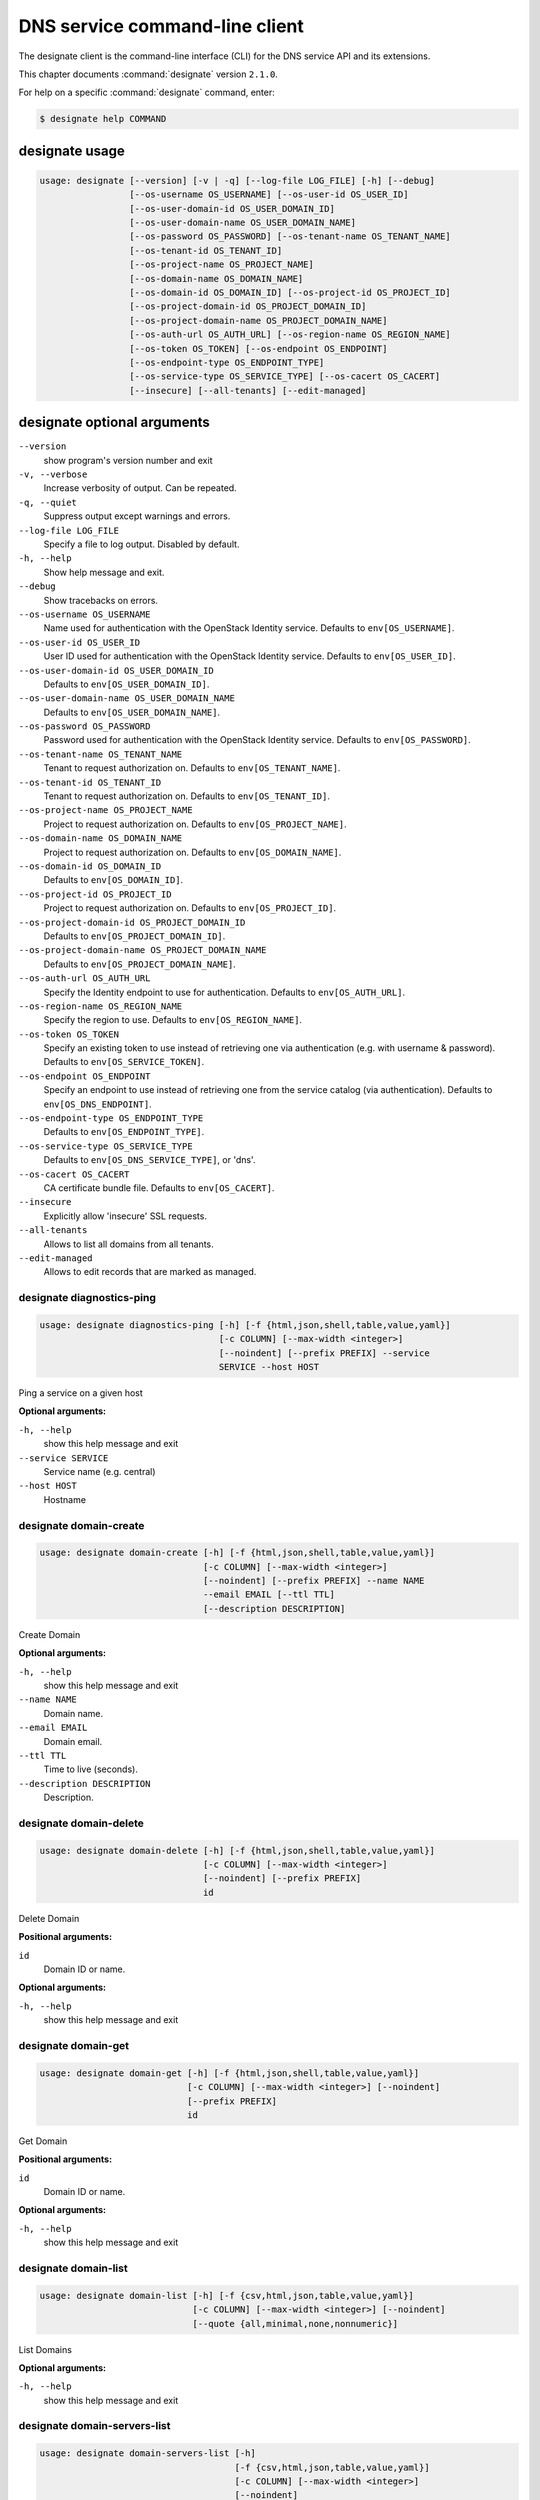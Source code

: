 .. ## WARNING ######################################
.. This file is automatically generated, do not edit
.. #################################################

===============================
DNS service command-line client
===============================

The designate client is the command-line interface (CLI) for
the DNS service API and its extensions.

This chapter documents :command:`designate` version ``2.1.0``.

For help on a specific :command:`designate` command, enter:

.. code-block:: console

   $ designate help COMMAND

.. _designate_command_usage:

designate usage
~~~~~~~~~~~~~~~

.. code-block:: console

   usage: designate [--version] [-v | -q] [--log-file LOG_FILE] [-h] [--debug]
                    [--os-username OS_USERNAME] [--os-user-id OS_USER_ID]
                    [--os-user-domain-id OS_USER_DOMAIN_ID]
                    [--os-user-domain-name OS_USER_DOMAIN_NAME]
                    [--os-password OS_PASSWORD] [--os-tenant-name OS_TENANT_NAME]
                    [--os-tenant-id OS_TENANT_ID]
                    [--os-project-name OS_PROJECT_NAME]
                    [--os-domain-name OS_DOMAIN_NAME]
                    [--os-domain-id OS_DOMAIN_ID] [--os-project-id OS_PROJECT_ID]
                    [--os-project-domain-id OS_PROJECT_DOMAIN_ID]
                    [--os-project-domain-name OS_PROJECT_DOMAIN_NAME]
                    [--os-auth-url OS_AUTH_URL] [--os-region-name OS_REGION_NAME]
                    [--os-token OS_TOKEN] [--os-endpoint OS_ENDPOINT]
                    [--os-endpoint-type OS_ENDPOINT_TYPE]
                    [--os-service-type OS_SERVICE_TYPE] [--os-cacert OS_CACERT]
                    [--insecure] [--all-tenants] [--edit-managed]

.. _designate_command_options:

designate optional arguments
~~~~~~~~~~~~~~~~~~~~~~~~~~~~

``--version``
  show program's version number and exit

``-v, --verbose``
  Increase verbosity of output. Can be repeated.

``-q, --quiet``
  Suppress output except warnings and errors.

``--log-file LOG_FILE``
  Specify a file to log output. Disabled by default.

``-h, --help``
  Show help message and exit.

``--debug``
  Show tracebacks on errors.

``--os-username OS_USERNAME``
  Name used for authentication with the OpenStack
  Identity service. Defaults to ``env[OS_USERNAME]``.

``--os-user-id OS_USER_ID``
  User ID used for authentication with the OpenStack
  Identity service. Defaults to ``env[OS_USER_ID]``.

``--os-user-domain-id OS_USER_DOMAIN_ID``
  Defaults to ``env[OS_USER_DOMAIN_ID]``.

``--os-user-domain-name OS_USER_DOMAIN_NAME``
  Defaults to ``env[OS_USER_DOMAIN_NAME]``.

``--os-password OS_PASSWORD``
  Password used for authentication with the OpenStack
  Identity service. Defaults to ``env[OS_PASSWORD]``.

``--os-tenant-name OS_TENANT_NAME``
  Tenant to request authorization on. Defaults to
  ``env[OS_TENANT_NAME]``.

``--os-tenant-id OS_TENANT_ID``
  Tenant to request authorization on. Defaults to
  ``env[OS_TENANT_ID]``.

``--os-project-name OS_PROJECT_NAME``
  Project to request authorization on. Defaults to
  ``env[OS_PROJECT_NAME]``.

``--os-domain-name OS_DOMAIN_NAME``
  Project to request authorization on. Defaults to
  ``env[OS_DOMAIN_NAME]``.

``--os-domain-id OS_DOMAIN_ID``
  Defaults to ``env[OS_DOMAIN_ID]``.

``--os-project-id OS_PROJECT_ID``
  Project to request authorization on. Defaults to
  ``env[OS_PROJECT_ID]``.

``--os-project-domain-id OS_PROJECT_DOMAIN_ID``
  Defaults to ``env[OS_PROJECT_DOMAIN_ID]``.

``--os-project-domain-name OS_PROJECT_DOMAIN_NAME``
  Defaults to ``env[OS_PROJECT_DOMAIN_NAME]``.

``--os-auth-url OS_AUTH_URL``
  Specify the Identity endpoint to use for
  authentication. Defaults to ``env[OS_AUTH_URL]``.

``--os-region-name OS_REGION_NAME``
  Specify the region to use. Defaults to
  ``env[OS_REGION_NAME]``.

``--os-token OS_TOKEN``
  Specify an existing token to use instead of retrieving
  one via authentication (e.g. with username &
  password). Defaults to ``env[OS_SERVICE_TOKEN]``.

``--os-endpoint OS_ENDPOINT``
  Specify an endpoint to use instead of retrieving one
  from the service catalog (via authentication).
  Defaults to ``env[OS_DNS_ENDPOINT]``.

``--os-endpoint-type OS_ENDPOINT_TYPE``
  Defaults to ``env[OS_ENDPOINT_TYPE]``.

``--os-service-type OS_SERVICE_TYPE``
  Defaults to ``env[OS_DNS_SERVICE_TYPE]``, or 'dns'.

``--os-cacert OS_CACERT``
  CA certificate bundle file. Defaults to
  ``env[OS_CACERT]``.

``--insecure``
  Explicitly allow 'insecure' SSL requests.

``--all-tenants``
  Allows to list all domains from all tenants.

``--edit-managed``
  Allows to edit records that are marked as managed.

.. _designate_diagnostics-ping:

designate diagnostics-ping
--------------------------

.. code-block:: console

   usage: designate diagnostics-ping [-h] [-f {html,json,shell,table,value,yaml}]
                                     [-c COLUMN] [--max-width <integer>]
                                     [--noindent] [--prefix PREFIX] --service
                                     SERVICE --host HOST

Ping a service on a given host

**Optional arguments:**

``-h, --help``
  show this help message and exit

``--service SERVICE``
  Service name (e.g. central)

``--host HOST``
  Hostname

.. _designate_domain-create:

designate domain-create
-----------------------

.. code-block:: console

   usage: designate domain-create [-h] [-f {html,json,shell,table,value,yaml}]
                                  [-c COLUMN] [--max-width <integer>]
                                  [--noindent] [--prefix PREFIX] --name NAME
                                  --email EMAIL [--ttl TTL]
                                  [--description DESCRIPTION]

Create Domain

**Optional arguments:**

``-h, --help``
  show this help message and exit

``--name NAME``
  Domain name.

``--email EMAIL``
  Domain email.

``--ttl TTL``
  Time to live (seconds).

``--description DESCRIPTION``
  Description.

.. _designate_domain-delete:

designate domain-delete
-----------------------

.. code-block:: console

   usage: designate domain-delete [-h] [-f {html,json,shell,table,value,yaml}]
                                  [-c COLUMN] [--max-width <integer>]
                                  [--noindent] [--prefix PREFIX]
                                  id

Delete Domain

**Positional arguments:**

``id``
  Domain ID or name.

**Optional arguments:**

``-h, --help``
  show this help message and exit

.. _designate_domain-get:

designate domain-get
--------------------

.. code-block:: console

   usage: designate domain-get [-h] [-f {html,json,shell,table,value,yaml}]
                               [-c COLUMN] [--max-width <integer>] [--noindent]
                               [--prefix PREFIX]
                               id

Get Domain

**Positional arguments:**

``id``
  Domain ID or name.

**Optional arguments:**

``-h, --help``
  show this help message and exit

.. _designate_domain-list:

designate domain-list
---------------------

.. code-block:: console

   usage: designate domain-list [-h] [-f {csv,html,json,table,value,yaml}]
                                [-c COLUMN] [--max-width <integer>] [--noindent]
                                [--quote {all,minimal,none,nonnumeric}]

List Domains

**Optional arguments:**

``-h, --help``
  show this help message and exit

.. _designate_domain-servers-list:

designate domain-servers-list
-----------------------------

.. code-block:: console

   usage: designate domain-servers-list [-h]
                                        [-f {csv,html,json,table,value,yaml}]
                                        [-c COLUMN] [--max-width <integer>]
                                        [--noindent]
                                        [--quote {all,minimal,none,nonnumeric}]
                                        id

List Domain Servers

**Positional arguments:**

``id``
  Domain ID or name.

**Optional arguments:**

``-h, --help``
  show this help message and exit

.. _designate_domain-update:

designate domain-update
-----------------------

.. code-block:: console

   usage: designate domain-update [-h] [-f {html,json,shell,table,value,yaml}]
                                  [-c COLUMN] [--max-width <integer>]
                                  [--noindent] [--prefix PREFIX] [--name NAME]
                                  [--email EMAIL] [--ttl TTL]
                                  [--description DESCRIPTION | --no-description]
                                  id

Update Domain

**Positional arguments:**

``id``
  Domain ID or name.

**Optional arguments:**

``-h, --help``
  show this help message and exit

``--name NAME``
  Domain name.

``--email EMAIL``
  Domain email.

``--ttl TTL``
  Time to live (seconds).

``--description DESCRIPTION``
  Description.

``--no-description``

.. _designate_quota-get:

designate quota-get
-------------------

.. code-block:: console

   usage: designate quota-get [-h] [-f {html,json,shell,table,value,yaml}]
                              [-c COLUMN] [--max-width <integer>] [--noindent]
                              [--prefix PREFIX]
                              tenant_id

Get Quota

**Positional arguments:**

``tenant_id``
  Tenant ID

**Optional arguments:**

``-h, --help``
  show this help message and exit

.. _designate_quota-reset:

designate quota-reset
---------------------

.. code-block:: console

   usage: designate quota-reset [-h] [-f {html,json,shell,table,value,yaml}]
                                [-c COLUMN] [--max-width <integer>] [--noindent]
                                [--prefix PREFIX]
                                tenant_id

Reset Quota

**Positional arguments:**

``tenant_id``
  Tenant ID.

**Optional arguments:**

``-h, --help``
  show this help message and exit

.. _designate_quota-update:

designate quota-update
----------------------

.. code-block:: console

   usage: designate quota-update [-h] [-f {html,json,shell,table,value,yaml}]
                                 [-c COLUMN] [--max-width <integer>] [--noindent]
                                 [--prefix PREFIX] [--domains DOMAINS]
                                 [--domain-recordsets DOMAIN_RECORDSETS]
                                 [--recordset-records RECORDSET_RECORDS]
                                 [--domain-records DOMAIN_RECORDS]
                                 [--api-export-size API_EXPORT_SIZE]
                                 tenant_id

Update Quota

**Positional arguments:**

``tenant_id``
  Tenant ID.

**Optional arguments:**

``-h, --help``
  show this help message and exit

``--domains DOMAINS``
  Allowed domains.

``--domain-recordsets DOMAIN_RECORDSETS``
  Allowed domain records.

``--recordset-records RECORDSET_RECORDS``
  Allowed recordset records.

``--domain-records DOMAIN_RECORDS``
  Allowed domain records.

``--api-export-size API_EXPORT_SIZE``
  Allowed zone export recordsets.

.. _designate_record-create:

designate record-create
-----------------------

.. code-block:: console

   usage: designate record-create [-h] [-f {html,json,shell,table,value,yaml}]
                                  [-c COLUMN] [--max-width <integer>]
                                  [--noindent] [--prefix PREFIX] --name NAME
                                  --type TYPE --data DATA [--ttl TTL]
                                  [--priority PRIORITY]
                                  [--description DESCRIPTION]
                                  domain_id

Create Record

**Positional arguments:**

``domain_id``
  Domain ID or name.

**Optional arguments:**

``-h, --help``
  show this help message and exit

``--name NAME``
  Record (relative|absolute) name.

``--type TYPE``
  Record type.

``--data DATA``
  Record data.

``--ttl TTL``
  Record TTL.

``--priority PRIORITY``
  Record priority.

``--description DESCRIPTION``
  Description.

.. _designate_record-delete:

designate record-delete
-----------------------

.. code-block:: console

   usage: designate record-delete [-h] [-f {html,json,shell,table,value,yaml}]
                                  [-c COLUMN] [--max-width <integer>]
                                  [--noindent] [--prefix PREFIX]
                                  domain_id id

Delete Record

**Positional arguments:**

``domain_id``
  Domain ID or name.

``id``
  Record ID.

**Optional arguments:**

``-h, --help``
  show this help message and exit

.. _designate_record-get:

designate record-get
--------------------

.. code-block:: console

   usage: designate record-get [-h] [-f {html,json,shell,table,value,yaml}]
                               [-c COLUMN] [--max-width <integer>] [--noindent]
                               [--prefix PREFIX]
                               domain_id id

Get Record

**Positional arguments:**

``domain_id``
  Domain ID or name.

``id``
  Record ID.

**Optional arguments:**

``-h, --help``
  show this help message and exit

.. _designate_record-list:

designate record-list
---------------------

.. code-block:: console

   usage: designate record-list [-h] [-f {csv,html,json,table,value,yaml}]
                                [-c COLUMN] [--max-width <integer>] [--noindent]
                                [--quote {all,minimal,none,nonnumeric}]
                                domain_id

List Records

**Positional arguments:**

``domain_id``
  Domain ID or name.

**Optional arguments:**

``-h, --help``
  show this help message and exit

.. _designate_record-update:

designate record-update
-----------------------

.. code-block:: console

   usage: designate record-update [-h] [-f {html,json,shell,table,value,yaml}]
                                  [-c COLUMN] [--max-width <integer>]
                                  [--noindent] [--prefix PREFIX] [--name NAME]
                                  [--type TYPE] [--data DATA]
                                  [--description DESCRIPTION | --no-description]
                                  [--ttl TTL | --no-ttl]
                                  [--priority PRIORITY | --no-priority]
                                  domain_id id

Update Record

**Positional arguments:**

``domain_id``
  Domain ID or name.

``id``
  Record ID.

**Optional arguments:**

``-h, --help``
  show this help message and exit

``--name NAME``
  Record name.

``--type TYPE``
  Record type.

``--data DATA``
  Record data.

``--description DESCRIPTION``
  Description.

``--no-description``

``--ttl TTL``
  Record time to live (seconds).

``--no-ttl``

``--priority PRIORITY``
  Record priority.

``--no-priority``

.. _designate_report-count-all:

designate report-count-all
--------------------------

.. code-block:: console

   usage: designate report-count-all [-h] [-f {html,json,shell,table,value,yaml}]
                                     [-c COLUMN] [--max-width <integer>]
                                     [--noindent] [--prefix PREFIX]

Get count totals for all tenants, domains and records

**Optional arguments:**

``-h, --help``
  show this help message and exit

.. _designate_report-count-domains:

designate report-count-domains
------------------------------

.. code-block:: console

   usage: designate report-count-domains [-h]
                                         [-f {html,json,shell,table,value,yaml}]
                                         [-c COLUMN] [--max-width <integer>]
                                         [--noindent] [--prefix PREFIX]

Get counts for total domains

**Optional arguments:**

``-h, --help``
  show this help message and exit

.. _designate_report-count-records:

designate report-count-records
------------------------------

.. code-block:: console

   usage: designate report-count-records [-h]
                                         [-f {html,json,shell,table,value,yaml}]
                                         [-c COLUMN] [--max-width <integer>]
                                         [--noindent] [--prefix PREFIX]

Get counts for total records

**Optional arguments:**

``-h, --help``
  show this help message and exit

.. _designate_report-count-tenants:

designate report-count-tenants
------------------------------

.. code-block:: console

   usage: designate report-count-tenants [-h]
                                         [-f {html,json,shell,table,value,yaml}]
                                         [-c COLUMN] [--max-width <integer>]
                                         [--noindent] [--prefix PREFIX]

Get counts for total tenants

**Optional arguments:**

``-h, --help``
  show this help message and exit

.. _designate_report-tenant-domains:

designate report-tenant-domains
-------------------------------

.. code-block:: console

   usage: designate report-tenant-domains [-h]
                                          [-f {csv,html,json,table,value,yaml}]
                                          [-c COLUMN] [--max-width <integer>]
                                          [--noindent]
                                          [--quote {all,minimal,none,nonnumeric}]
                                          --report-tenant-id REPORT_TENANT_ID

Get a list of domains for given tenant

**Optional arguments:**

``-h, --help``
  show this help message and exit

``--report-tenant-id REPORT_TENANT_ID``
  The tenant_id being reported on.

.. _designate_report-tenants-all:

designate report-tenants-all
----------------------------

.. code-block:: console

   usage: designate report-tenants-all [-h] [-f {csv,html,json,table,value,yaml}]
                                       [-c COLUMN] [--max-width <integer>]
                                       [--noindent]
                                       [--quote {all,minimal,none,nonnumeric}]

Get list of tenants and domain count for each

**Optional arguments:**

``-h, --help``
  show this help message and exit

.. _designate_server-create:

designate server-create
-----------------------

.. code-block:: console

   usage: designate server-create [-h] [-f {html,json,shell,table,value,yaml}]
                                  [-c COLUMN] [--max-width <integer>]
                                  [--noindent] [--prefix PREFIX] --name NAME

Create Server

**Optional arguments:**

``-h, --help``
  show this help message and exit

``--name NAME``
  Server name.

.. _designate_server-delete:

designate server-delete
-----------------------

.. code-block:: console

   usage: designate server-delete [-h] [-f {html,json,shell,table,value,yaml}]
                                  [-c COLUMN] [--max-width <integer>]
                                  [--noindent] [--prefix PREFIX]
                                  id

Delete Server

**Positional arguments:**

``id``
  Server ID.

**Optional arguments:**

``-h, --help``
  show this help message and exit

.. _designate_server-get:

designate server-get
--------------------

.. code-block:: console

   usage: designate server-get [-h] [-f {html,json,shell,table,value,yaml}]
                               [-c COLUMN] [--max-width <integer>] [--noindent]
                               [--prefix PREFIX]
                               id

Get Server

**Positional arguments:**

``id``
  Server ID.

**Optional arguments:**

``-h, --help``
  show this help message and exit

.. _designate_server-list:

designate server-list
---------------------

.. code-block:: console

   usage: designate server-list [-h] [-f {csv,html,json,table,value,yaml}]
                                [-c COLUMN] [--max-width <integer>] [--noindent]
                                [--quote {all,minimal,none,nonnumeric}]

List Servers

**Optional arguments:**

``-h, --help``
  show this help message and exit

.. _designate_server-update:

designate server-update
-----------------------

.. code-block:: console

   usage: designate server-update [-h] [-f {html,json,shell,table,value,yaml}]
                                  [-c COLUMN] [--max-width <integer>]
                                  [--noindent] [--prefix PREFIX] [--name NAME]
                                  id

Update Server

**Positional arguments:**

``id``
  Server ID.

**Optional arguments:**

``-h, --help``
  show this help message and exit

``--name NAME``
  Server name.

.. _designate_sync-all:

designate sync-all
------------------

.. code-block:: console

   usage: designate sync-all [-h] [-f {html,json,shell,table,value,yaml}]
                             [-c COLUMN] [--max-width <integer>] [--noindent]
                             [--prefix PREFIX]

Sync Everything

**Optional arguments:**

``-h, --help``
  show this help message and exit

.. _designate_sync-domain:

designate sync-domain
---------------------

.. code-block:: console

   usage: designate sync-domain [-h] [-f {html,json,shell,table,value,yaml}]
                                [-c COLUMN] [--max-width <integer>] [--noindent]
                                [--prefix PREFIX]
                                domain_id

Sync a single Domain

**Positional arguments:**

``domain_id``
  Domain ID

**Optional arguments:**

``-h, --help``
  show this help message and exit

.. _designate_sync-record:

designate sync-record
---------------------

.. code-block:: console

   usage: designate sync-record [-h] [-f {html,json,shell,table,value,yaml}]
                                [-c COLUMN] [--max-width <integer>] [--noindent]
                                [--prefix PREFIX]
                                domain_id record_id

Sync a single Record

**Positional arguments:**

``domain_id``
  Domain ID

``record_id``
  Record ID

**Optional arguments:**

``-h, --help``
  show this help message and exit

.. _designate_touch-domain:

designate touch-domain
----------------------

.. code-block:: console

   usage: designate touch-domain [-h] [-f {html,json,shell,table,value,yaml}]
                                 [-c COLUMN] [--max-width <integer>] [--noindent]
                                 [--prefix PREFIX]
                                 domain_id

Touch a single Domain

**Positional arguments:**

``domain_id``
  Domain ID

**Optional arguments:**

``-h, --help``
  show this help message and exit

